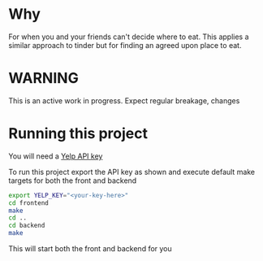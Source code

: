 * Why

For when you and your friends can't decide where to eat. This applies
a similar approach to tinder but for finding an agreed upon place to eat.

* WARNING

This is an active work in progress. Expect regular breakage, changes


* Running this project
You will need a [[https://www.yelp.com/developers/v3/manage_app][Yelp API key]]

To run this project export the API key as shown and execute default make targets for both the front and backend

#+begin_src sh
  export YELP_KEY="<your-key-here>"
  cd frontend
  make
  cd ..
  cd backend
  make
#+end_src

This will start both the front and backend for you
